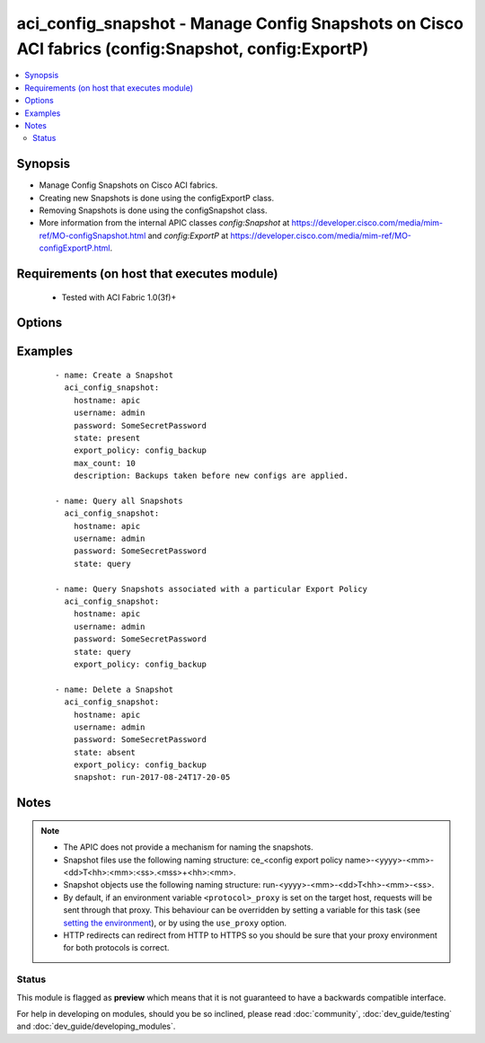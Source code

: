 .. _aci_config_snapshot:


aci_config_snapshot - Manage Config Snapshots on Cisco ACI fabrics (config:Snapshot, config:ExportP)
++++++++++++++++++++++++++++++++++++++++++++++++++++++++++++++++++++++++++++++++++++++++++++++++++++

.. versionadded:: 2.4


.. contents::
   :local:
   :depth: 2


Synopsis
--------

* Manage Config Snapshots on Cisco ACI fabrics.
* Creating new Snapshots is done using the configExportP class.
* Removing Snapshots is done using the configSnapshot class.
* More information from the internal APIC classes *config:Snapshot* at https://developer.cisco.com/media/mim-ref/MO-configSnapshot.html and *config:ExportP* at https://developer.cisco.com/media/mim-ref/MO-configExportP.html.


Requirements (on host that executes module)
-------------------------------------------

  * Tested with ACI Fabric 1.0(3f)+


Options
-------

.. raw:: html

    <table border=1 cellpadding=4>

    <tr>
    <th class="head">parameter</th>
    <th class="head">required</th>
    <th class="head">default</th>
    <th class="head">choices</th>
    <th class="head">comments</th>
    </tr>

    <tr>
    <td>description<br/><div style="font-size: small;"></div></td>
    <td>no</td>
    <td></td>
    <td></td>
    <td>
        <div>The description for the Config Export Policy.</div>
        </br><div style="font-size: small;">aliases: descr</div>
    </td>
    </tr>

    <tr>
    <td>export_policy<br/><div style="font-size: small;"></div></td>
    <td>no</td>
    <td></td>
    <td></td>
    <td>
        <div>The name of the Export Policy to use for Config Snapshots.</div>
        </br><div style="font-size: small;">aliases: name</div>
    </td>
    </tr>

    <tr>
    <td>format<br/><div style="font-size: small;"></div></td>
    <td>no</td>
    <td>json</td>
    <td><ul><li>json</li><li>xml</li></ul></td>
    <td>
        <div>Sets the config backup to be formatted in JSON or XML.</div>
        <div>The APIC defaults new Export Policies to <code>json</code></div>
    </td>
    </tr>

    <tr>
    <td>hostname<br/><div style="font-size: small;"></div></td>
    <td>yes</td>
    <td></td>
    <td></td>
    <td>
        <div>IP Address or hostname of APIC resolvable by Ansible control host.</div>
        </br><div style="font-size: small;">aliases: host</div>
    </td>
    </tr>

    <tr>
    <td>include_secure<br/><div style="font-size: small;"></div></td>
    <td>no</td>
    <td></td>
    <td><ul><li>False</li><li>True</li></ul></td>
    <td>
        <div>Determines if secure information should be included in the backup.</div>
        <div>The APIC defaults new Export Policies to <code>yes</code>.</div>
    </td>
    </tr>

    <tr>
    <td>max_count<br/><div style="font-size: small;"></div></td>
    <td>no</td>
    <td>3</td>
    <td><ul><li>range between 1 and 10</li></ul></td>
    <td>
        <div>Determines how many snapshots can exist for the Export Policy before the APIC starts to rollover.</div>
        <div>The APIC defaults new Export Policies to <code>3</code>.</div>
    </td>
    </tr>

    <tr>
    <td>password<br/><div style="font-size: small;"></div></td>
    <td>yes</td>
    <td></td>
    <td></td>
    <td>
        <div>The password to use for authentication.</div>
    </td>
    </tr>

    <tr>
    <td>snapshot<br/><div style="font-size: small;"></div></td>
    <td>no</td>
    <td></td>
    <td></td>
    <td>
        <div>The name of the snapshot to delete.</div>
    </td>
    </tr>

    <tr>
    <td>state<br/><div style="font-size: small;"></div></td>
    <td>no</td>
    <td>present</td>
    <td><ul><li>absent</li><li>present</li><li>query</li></ul></td>
    <td>
        <div>Use <code>present</code> or <code>absent</code> for adding or removing.</div>
        <div>Use <code>query</code> for listing an object or multiple objects.</div>
    </td>
    </tr>

    <tr>
    <td>timeout<br/><div style="font-size: small;"></div></td>
    <td>no</td>
    <td>30</td>
    <td></td>
    <td>
        <div>The socket level timeout in seconds.</div>
    </td>
    </tr>

    <tr>
    <td>use_proxy<br/><div style="font-size: small;"></div></td>
    <td>no</td>
    <td>yes</td>
    <td><ul><li>yes</li><li>no</li></ul></td>
    <td>
        <div>If <code>no</code>, it will not use a proxy, even if one is defined in an environment variable on the target hosts.</div>
    </td>
    </tr>

    <tr>
    <td>use_ssl<br/><div style="font-size: small;"></div></td>
    <td>no</td>
    <td>yes</td>
    <td><ul><li>yes</li><li>no</li></ul></td>
    <td>
        <div>If <code>no</code>, an HTTP connection will be used instead of the default HTTPS connection.</div>
    </td>
    </tr>

    <tr>
    <td>username<br/><div style="font-size: small;"></div></td>
    <td>yes</td>
    <td>admin</td>
    <td></td>
    <td>
        <div>The username to use for authentication.</div>
        </br><div style="font-size: small;">aliases: user</div>
    </td>
    </tr>

    <tr>
    <td>validate_certs<br/><div style="font-size: small;"></div></td>
    <td>no</td>
    <td>yes</td>
    <td><ul><li>yes</li><li>no</li></ul></td>
    <td>
        <div>If <code>no</code>, SSL certificates will not be validated.</div>
        <div>This should only set to <code>no</code> used on personally controlled sites using self-signed certificates.</div>
    </td>
    </tr>

    </table>
    </br>



Examples
--------

 ::

    
    - name: Create a Snapshot
      aci_config_snapshot:
        hostname: apic
        username: admin
        password: SomeSecretPassword
        state: present
        export_policy: config_backup
        max_count: 10
        description: Backups taken before new configs are applied.
    
    - name: Query all Snapshots
      aci_config_snapshot:
        hostname: apic
        username: admin
        password: SomeSecretPassword
        state: query
    
    - name: Query Snapshots associated with a particular Export Policy
      aci_config_snapshot:
        hostname: apic
        username: admin
        password: SomeSecretPassword
        state: query
        export_policy: config_backup
    
    - name: Delete a Snapshot
      aci_config_snapshot:
        hostname: apic
        username: admin
        password: SomeSecretPassword
        state: absent
        export_policy: config_backup
        snapshot: run-2017-08-24T17-20-05


Notes
-----

.. note::
    - The APIC does not provide a mechanism for naming the snapshots.
    - Snapshot files use the following naming structure: ce_<config export policy name>-<yyyy>-<mm>-<dd>T<hh>:<mm>:<ss>.<mss>+<hh>:<mm>.
    - Snapshot objects use the following naming structure: run-<yyyy>-<mm>-<dd>T<hh>-<mm>-<ss>.
    - By default, if an environment variable ``<protocol>_proxy`` is set on the target host, requests will be sent through that proxy. This behaviour can be overridden by setting a variable for this task (see `setting the environment <http://docs.ansible.com/playbooks_environment.html>`_), or by using the ``use_proxy`` option.
    - HTTP redirects can redirect from HTTP to HTTPS so you should be sure that your proxy environment for both protocols is correct.



Status
~~~~~~

This module is flagged as **preview** which means that it is not guaranteed to have a backwards compatible interface.

For help in developing on modules, should you be so inclined, please read :doc:`community`, :doc:`dev_guide/testing` and :doc:`dev_guide/developing_modules`.
